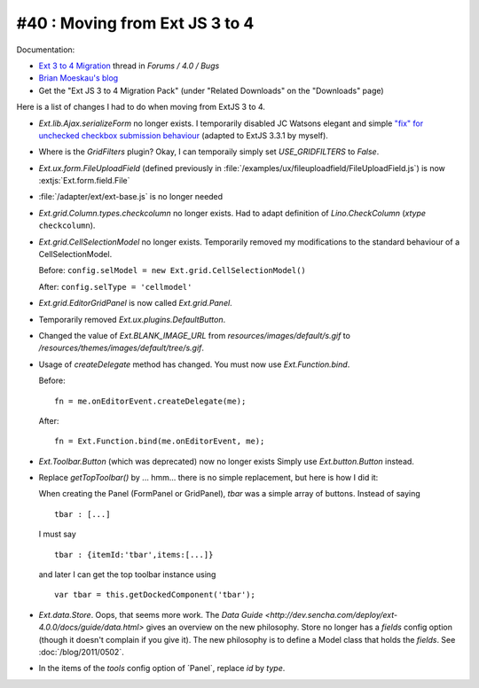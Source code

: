 #40 : Moving from Ext JS 3 to 4
===============================

Documentation:

- `Ext 3 to 4 Migration <http://www.sencha.com/forum/showthread.php?124015-Ext-3-to-4-Migration>`_ 
  thread in `Forums / 4.0 / Bugs`
  
- `Brian Moeskau's blog <http://www.sencha.com/blog/ext-js-3-to-4-migration/>`_
  
- Get the "Ext JS 3 to 4 Migration Pack" (under "Related Downloads" on the "Downloads" page)

Here is a list of changes I had to do when moving from ExtJS 3 to 4.

- `Ext.lib.Ajax.serializeForm` no longer exists. 
  I temporarily disabled JC Watsons elegant and simple 
  `"fix" for unchecked checkbox submission behaviour
  <http://www.sencha.com/forum/showthread.php?28449>`_
  (adapted to ExtJS 3.3.1 by myself).

- Where is the `GridFilters` plugin? 
  Okay, I can temporaily simply set `USE_GRIDFILTERS` to `False`.
  
- `Ext.ux.form.FileUploadField` (defined previously in 
  :file:`/examples/ux/fileuploadfield/FileUploadField.js`)
  is now :extjs:`Ext.form.field.File`
  
- :file:`/adapter/ext/ext-base.js` is no longer needed

- `Ext.grid.Column.types.checkcolumn` no longer exists. 
  Had to adapt definition of `Lino.CheckColumn` (`xtype` ``checkcolumn``).
  
- `Ext.grid.CellSelectionModel` no longer exists. 
  Temporarily removed my modifications to the standard behaviour of a CellSelectionModel.
  
  Before: ``config.selModel = new Ext.grid.CellSelectionModel()`` 
  
  After: ``config.selType = 'cellmodel'`` 
  
  
- `Ext.grid.EditorGridPanel` is now called `Ext.grid.Panel`.

- Temporarily removed `Ext.ux.plugins.DefaultButton`.

- Changed the value of `Ext.BLANK_IMAGE_URL` from `resources/images/default/s.gif`
  to `/resources/themes/images/default/tree/s.gif`.
  
- Usage of `createDelegate` method has changed. 
  You must now use `Ext.Function.bind`.
  
  Before::

    fn = me.onEditorEvent.createDelegate(me); 
  
  After::
  
    fn = Ext.Function.bind(me.onEditorEvent, me); 
    
    
- `Ext.Toolbar.Button` (which was deprecated) now no longer exists
  Simply use `Ext.button.Button` instead.
  
- Replace `getTopToolbar()` by ... hmm... there is no simple replacement, 
  but here is how I did it:

  When creating the Panel (FormPanel or GridPanel), `tbar` 
  was a simple array of buttons. Instead of saying
  
  ::

    tbar : [...]

  I must say
  
  ::
  
    tbar : {itemId:'tbar',items:[...]}
    
  and later I can get the top toolbar instance using
  
  ::
  
    var tbar = this.getDockedComponent('tbar');
  
- `Ext.data.Store`. 
  Oops, that seems more work.
  The `Data Guide <http://dev.sencha.com/deploy/ext-4.0.0/docs/guide/data.html>`
  gives an overview on the new philosophy.
  Store no longer has a `fields` config option 
  (though it doesn't complain if you give it).
  The new philosophy is to define a Model class that holds the `fields`.
  See :doc:`/blog/2011/0502`.
  
- In the items of the `tools` config option of ´Panel`, replace `id` by `type`.
  
  